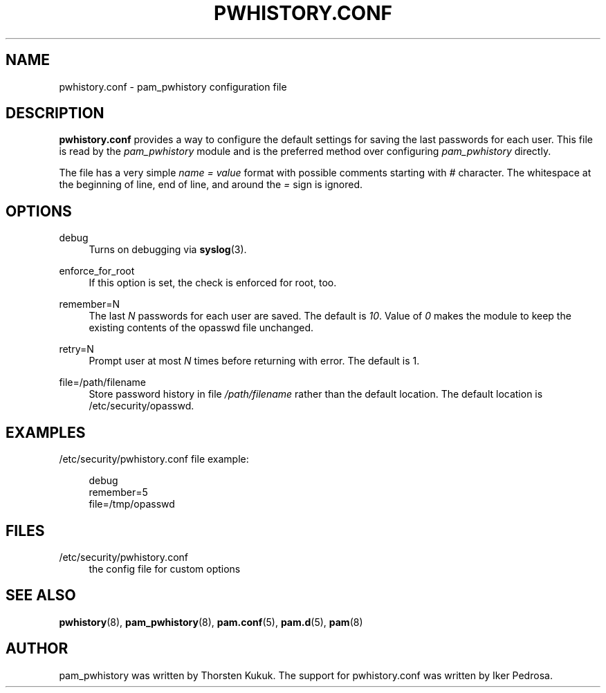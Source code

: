 '\" t
.\"     Title: pwhistory.conf
.\"    Author: [see the "AUTHOR" section]
.\" Generator: DocBook XSL Stylesheets v1.79.2 <http://docbook.sf.net/>
.\"      Date: 04/09/2024
.\"    Manual: Linux-PAM Manual
.\"    Source: Linux-PAM
.\"  Language: English
.\"
.TH "PWHISTORY\&.CONF" "5" "04/09/2024" "Linux\-PAM" "Linux\-PAM Manual"
.\" -----------------------------------------------------------------
.\" * Define some portability stuff
.\" -----------------------------------------------------------------
.\" ~~~~~~~~~~~~~~~~~~~~~~~~~~~~~~~~~~~~~~~~~~~~~~~~~~~~~~~~~~~~~~~~~
.\" http://bugs.debian.org/507673
.\" http://lists.gnu.org/archive/html/groff/2009-02/msg00013.html
.\" ~~~~~~~~~~~~~~~~~~~~~~~~~~~~~~~~~~~~~~~~~~~~~~~~~~~~~~~~~~~~~~~~~
.ie \n(.g .ds Aq \(aq
.el       .ds Aq '
.\" -----------------------------------------------------------------
.\" * set default formatting
.\" -----------------------------------------------------------------
.\" disable hyphenation
.nh
.\" disable justification (adjust text to left margin only)
.ad l
.\" -----------------------------------------------------------------
.\" * MAIN CONTENT STARTS HERE *
.\" -----------------------------------------------------------------
.SH "NAME"
pwhistory.conf \- pam_pwhistory configuration file
.SH "DESCRIPTION"
.PP
\fBpwhistory\&.conf\fR
provides a way to configure the default settings for saving the last passwords for each user\&. This file is read by the
\fIpam_pwhistory\fR
module and is the preferred method over configuring
\fIpam_pwhistory\fR
directly\&.
.PP
The file has a very simple
\fIname = value\fR
format with possible comments starting with
\fI#\fR
character\&. The whitespace at the beginning of line, end of line, and around the
\fI=\fR
sign is ignored\&.
.SH "OPTIONS"
.PP
debug
.RS 4
Turns on debugging via
\fBsyslog\fR(3)\&.
.RE
.PP
enforce_for_root
.RS 4
If this option is set, the check is enforced for root, too\&.
.RE
.PP
remember=N
.RS 4
The last
\fIN\fR
passwords for each user are saved\&. The default is
\fI10\fR\&. Value of
\fI0\fR
makes the module to keep the existing contents of the
opasswd
file unchanged\&.
.RE
.PP
retry=N
.RS 4
Prompt user at most
\fIN\fR
times before returning with error\&. The default is 1\&.
.RE
.PP
file=/path/filename
.RS 4
Store password history in file
\fI/path/filename\fR
rather than the default location\&. The default location is
/etc/security/opasswd\&.
.RE
.SH "EXAMPLES"
.PP
/etc/security/pwhistory\&.conf file example:
.sp
.if n \{\
.RS 4
.\}
.nf
debug
remember=5
file=/tmp/opasswd
    
.fi
.if n \{\
.RE
.\}
.SH "FILES"
.PP
/etc/security/pwhistory\&.conf
.RS 4
the config file for custom options
.RE
.SH "SEE ALSO"
.PP
\fBpwhistory\fR(8),
\fBpam_pwhistory\fR(8),
\fBpam.conf\fR(5),
\fBpam.d\fR(5),
\fBpam\fR(8)
.SH "AUTHOR"
.PP
pam_pwhistory was written by Thorsten Kukuk\&. The support for pwhistory\&.conf was written by Iker Pedrosa\&.
